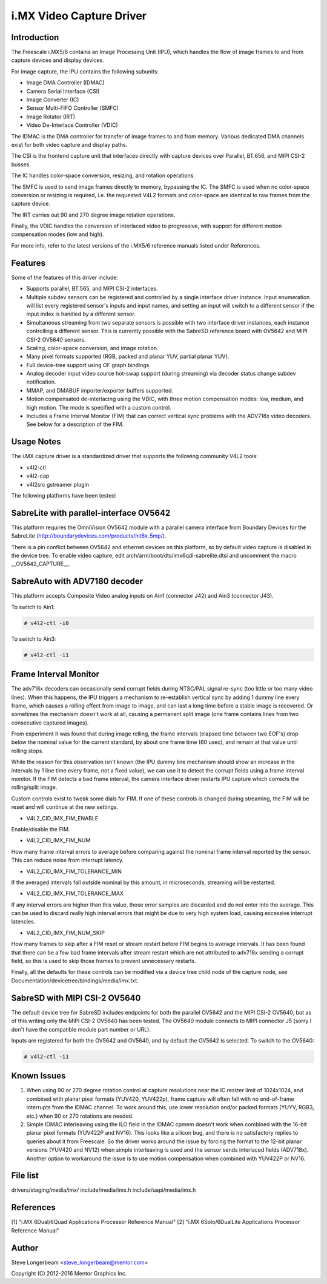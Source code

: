i.MX Video Capture Driver
=========================

Introduction
------------

The Freescale i.MX5/6 contains an Image Processing Unit (IPU), which
handles the flow of image frames to and from capture devices and
display devices.

For image capture, the IPU contains the following subunits:

- Image DMA Controller (IDMAC)
- Camera Serial Interface (CSI)
- Image Converter (IC)
- Sensor Multi-FIFO Controller (SMFC)
- Image Rotator (IRT)
- Video De-Interlace Controller (VDIC)

The IDMAC is the DMA controller for transfer of image frames to and from
memory. Various dedicated DMA channels exist for both video capture and
display paths.

The CSI is the frontend capture unit that interfaces directly with
capture devices over Parallel, BT.656, and MIPI CSI-2 busses.

The IC handles color-space conversion, resizing, and rotation
operations.

The SMFC is used to send image frames directly to memory, bypassing the
IC. The SMFC is used when no color-space conversion or resizing is
required, i.e. the requested V4L2 formats and color-space are identical
to raw frames from the capture device.

The IRT carries out 90 and 270 degree image rotation operations.

Finally, the VDIC handles the conversion of interlaced video to
progressive, with support for different motion compensation modes (low
and high).

For more info, refer to the latest versions of the i.MX5/6 reference
manuals listed under References.


Features
--------

Some of the features of this driver include:

- Supports parallel, BT.565, and MIPI CSI-2 interfaces.

- Multiple subdev sensors can be registered and controlled by a single
  interface driver instance. Input enumeration will list every registered
  sensor's inputs and input names, and setting an input will switch to
  a different sensor if the input index is handled by a different sensor.

- Simultaneous streaming from two separate sensors is possible with two
  interface driver instances, each instance controlling a different
  sensor. This is currently possible with the SabreSD reference board
  with OV5642 and MIPI CSI-2 OV5640 sensors.

- Scaling, color-space conversion, and image rotation.

- Many pixel formats supported (RGB, packed and planar YUV, partial
  planar YUV).

- Full device-tree support using OF graph bindings.

- Analog decoder input video source hot-swap support (during streaming)
  via decoder status change subdev notification.

- MMAP, and DMABUF importer/exporter buffers supported.

- Motion compensated de-interlacing using the VDIC, with three
  motion compensation modes: low, medium, and high motion. The mode is
  specified with a custom control.

- Includes a Frame Interval Monitor (FIM) that can correct vertical sync
  problems with the ADV718x video decoders. See below for a description
  of the FIM.


Usage Notes
-----------

The i.MX capture driver is a standardized driver that supports the
following community V4L2 tools:

- v4l2-ctl
- v4l2-cap
- v4l2src gstreamer plugin


The following platforms have been tested:


SabreLite with parallel-interface OV5642
----------------------------------------

This platform requires the OmniVision OV5642 module with a parallel
camera interface from Boundary Devices for the SabreLite
(http://boundarydevices.com/products/nit6x_5mp/).

There is a pin conflict between OV5642 and ethernet devices on this
platform, so by default video capture is disabled in the device tree. To
enable video capture, edit arch/arm/boot/dts/imx6qdl-sabrelite.dtsi and
uncomment the macro __OV5642_CAPTURE__.


SabreAuto with ADV7180 decoder
------------------------------

This platform accepts Composite Video analog inputs on Ain1 (connector
J42) and Ain3 (connector J43).

To switch to Ain1:

.. code-block:: none

   # v4l2-ctl -i0

To switch to Ain3:

.. code-block:: none

   # v4l2-ctl -i1


Frame Interval Monitor
----------------------

The adv718x decoders can occasionally send corrupt fields during
NTSC/PAL signal re-sync (too little or too many video lines). When
this happens, the IPU triggers a mechanism to re-establish vertical
sync by adding 1 dummy line every frame, which causes a rolling effect
from image to image, and can last a long time before a stable image is
recovered. Or sometimes the mechanism doesn't work at all, causing a
permanent split image (one frame contains lines from two consecutive
captured images).

From experiment it was found that during image rolling, the frame
intervals (elapsed time between two EOF's) drop below the nominal
value for the current standard, by about one frame time (60 usec),
and remain at that value until rolling stops.

While the reason for this observation isn't known (the IPU dummy
line mechanism should show an increase in the intervals by 1 line
time every frame, not a fixed value), we can use it to detect the
corrupt fields using a frame interval monitor. If the FIM detects a
bad frame interval, the camera interface driver restarts IPU capture
which corrects the rolling/split image.

Custom controls exist to tweak some dials for FIM. If one of these
controls is changed during streaming, the FIM will be reset and will
continue at the new settings.

- V4L2_CID_IMX_FIM_ENABLE

Enable/disable the FIM.

- V4L2_CID_IMX_FIM_NUM

How many frame interval errors to average before comparing against the nominal
frame interval reported by the sensor. This can reduce noise from interrupt
latency.

- V4L2_CID_IMX_FIM_TOLERANCE_MIN

If the averaged intervals fall outside nominal by this amount, in
microseconds, streaming will be restarted.

- V4L2_CID_IMX_FIM_TOLERANCE_MAX

If any interval errors are higher than this value, those error samples
are discarded and do not enter into the average. This can be used to
discard really high interval errors that might be due to very high
system load, causing excessive interrupt latencies.

- V4L2_CID_IMX_FIM_NUM_SKIP

How many frames to skip after a FIM reset or stream restart before
FIM begins to average intervals. It has been found that there can
be a few bad frame intervals after stream restart which are not
attributed to adv718x sending a corrupt field, so this is used to
skip those frames to prevent unnecessary restarts.

Finally, all the defaults for these controls can be modified via a
device tree child node of the capture node, see
Documentation/devicetree/bindings/media/imx.txt.


SabreSD with MIPI CSI-2 OV5640
------------------------------

The default device tree for SabreSD includes endpoints for both the
parallel OV5642 and the MIPI CSI-2 OV5640, but as of this writing only
the MIPI CSI-2 OV5640 has been tested. The OV5640 module connects to
MIPI connector J5 (sorry I don't have the compatible module part number
or URL).

Inputs are registered for both the OV5642 and OV5640, and by default the
OV5642 is selected. To switch to the OV5640:

.. code-block:: none

   # v4l2-ctl -i1


Known Issues
------------

1. When using 90 or 270 degree rotation control at capture resolutions
   near the IC resizer limit of 1024x1024, and combined with planar
   pixel formats (YUV420, YUV422p), frame capture will often fail with
   no end-of-frame interrupts from the IDMAC channel. To work around
   this, use lower resolution and/or packed formats (YUYV, RGB3, etc.)
   when 90 or 270 rotations are needed.

2. Simple IDMAC interleaving using the ILO field in the IDMAC cpmem
   doesn't work when combined with the 16-bit planar pixel formats
   (YUV422P and NV16). This looks like a silicon bug, and there is
   no satisfactory replies to queries about it from Freescale. So
   the driver works around the issue by forcing the format to the
   12-bit planar versions (YUV420 and NV12) when simple interleaving
   is used and the sensor sends interlaced fields (ADV718x). Another
   option to workaround the issue is to use motion compensation when
   combined with YUV422P or NV16.

File list
---------

drivers/staging/media/imx/
include/media/imx.h
include/uapi/media/imx.h

References
----------

[1] "i.MX 6Dual/6Quad Applications Processor Reference Manual"
[2] "i.MX 6Solo/6DualLite Applications Processor Reference Manual"


Author
------
Steve Longerbeam <steve_longerbeam@mentor.com>

Copyright (C) 2012-2016 Mentor Graphics Inc.
